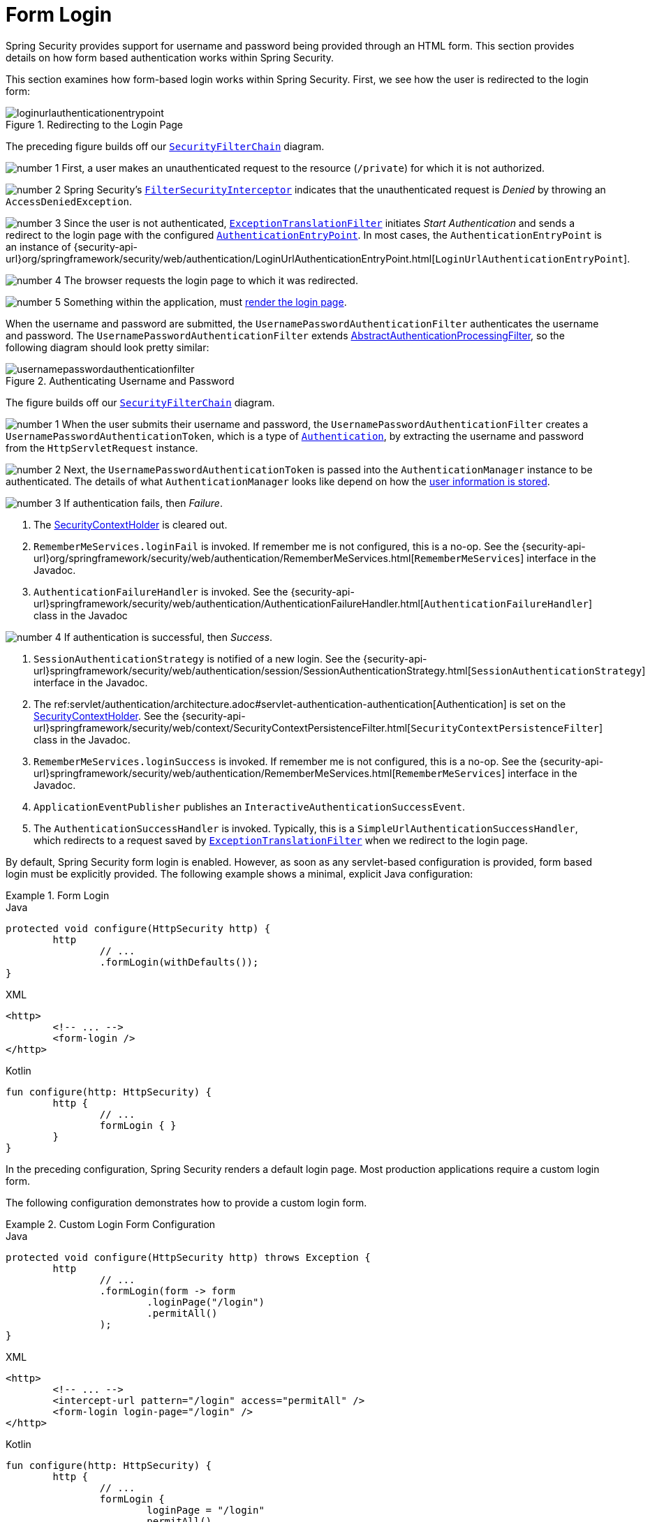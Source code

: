 [[servlet-authentication-form]]
= Form Login
:figures: servlet/authentication/unpwd

Spring Security provides support for username and password being provided through an HTML form.
This section provides details on how form based authentication works within Spring Security.
// FIXME: describe authenticationentrypoint, authenticationfailurehandler, authenticationsuccesshandler

This section examines how form-based login works within Spring Security.
First, we see how the user is redirected to the login form:

.Redirecting to the Login Page
image::{figures}/loginurlauthenticationentrypoint.png[]

The preceding figure builds off our xref:servlet/architecture.adoc#servlet-securityfilterchain[`SecurityFilterChain`] diagram.

image:{icondir}/number_1.png[] First, a user makes an unauthenticated request to the resource (`/private`) for which it is not authorized.

image:{icondir}/number_2.png[] Spring Security's xref:servlet/authorization/authorize-requests.adoc#servlet-authorization-filtersecurityinterceptor[`FilterSecurityInterceptor`] indicates that the unauthenticated request is __Denied__ by throwing an `AccessDeniedException`.

image:{icondir}/number_3.png[] Since the user is not authenticated, xref:servlet/architecture.adoc#servlet-exceptiontranslationfilter[`ExceptionTranslationFilter`] initiates __Start Authentication__ and sends a redirect to the login page with the configured xref:servlet/authentication/architecture.adoc#servlet-authentication-authenticationentrypoint[`AuthenticationEntryPoint`].
In most cases, the `AuthenticationEntryPoint` is an instance of {security-api-url}org/springframework/security/web/authentication/LoginUrlAuthenticationEntryPoint.html[`LoginUrlAuthenticationEntryPoint`].

image:{icondir}/number_4.png[] The browser requests the login page to which it was redirected.

image:{icondir}/number_5.png[] Something within the application, must <<servlet-authentication-form-custom,render the login page>>.

[[servlet-authentication-usernamepasswordauthenticationfilter]]
When the username and password are submitted, the `UsernamePasswordAuthenticationFilter` authenticates the username and password.
The `UsernamePasswordAuthenticationFilter` extends xref:servlet/authentication/architecture.adoc#servlet-authentication-abstractprocessingfilter[AbstractAuthenticationProcessingFilter], so the following diagram should look pretty similar:

.Authenticating Username and Password
image::{figures}/usernamepasswordauthenticationfilter.png[]

The figure builds off our xref:servlet/architecture.adoc#servlet-securityfilterchain[`SecurityFilterChain`] diagram.


image:{icondir}/number_1.png[] When the user submits their username and password, the `UsernamePasswordAuthenticationFilter` creates a `UsernamePasswordAuthenticationToken`, which is a type of  xref:servlet/authentication/architecture.adoc#servlet-authentication-authentication[`Authentication`], by extracting the username and password from the `HttpServletRequest` instance.

image:{icondir}/number_2.png[]  Next, the `UsernamePasswordAuthenticationToken` is passed into the `AuthenticationManager` instance to be authenticated.
The details of what `AuthenticationManager` looks like depend on how the xref:servlet/authentication/passwords/index.adoc#servlet-authentication-unpwd-storage[user information is stored].

image:{icondir}/number_3.png[] If authentication fails, then __Failure__.

. The xref:servlet/authentication/architecture.adoc#servlet-authentication-securitycontextholder[SecurityContextHolder] is cleared out.
. `RememberMeServices.loginFail` is invoked.
If remember me is not configured, this is a no-op.
See the {security-api-url}org/springframework/security/web/authentication/RememberMeServices.html[`RememberMeServices`] interface in the Javadoc.
. `AuthenticationFailureHandler` is invoked.
See the {security-api-url}springframework/security/web/authentication/AuthenticationFailureHandler.html[`AuthenticationFailureHandler`] class in the Javadoc

image:{icondir}/number_4.png[] If authentication is successful, then __Success__.

. `SessionAuthenticationStrategy` is notified of a new login.
See the {security-api-url}springframework/security/web/authentication/session/SessionAuthenticationStrategy.html[`SessionAuthenticationStrategy`] interface in the Javadoc.
. The ref:servlet/authentication/architecture.adoc#servlet-authentication-authentication[Authentication] is set on the xref:servlet/authentication/architecture.adoc#servlet-authentication-securitycontextholder[SecurityContextHolder].
See the {security-api-url}springframework/security/web/context/SecurityContextPersistenceFilter.html[`SecurityContextPersistenceFilter`] class in the Javadoc.
. `RememberMeServices.loginSuccess` is invoked.
If remember me is not configured, this is a no-op.
See the {security-api-url}springframework/security/web/authentication/RememberMeServices.html[`RememberMeServices`] interface in the Javadoc.
. `ApplicationEventPublisher` publishes an `InteractiveAuthenticationSuccessEvent`.
. The `AuthenticationSuccessHandler` is invoked. Typically, this is a `SimpleUrlAuthenticationSuccessHandler`, which redirects to a request saved by xref:servlet/architecture.adoc#servlet-exceptiontranslationfilter[`ExceptionTranslationFilter`] when we redirect to the login page.

[[servlet-authentication-form-min]]
By default, Spring Security form login is enabled.
However, as soon as any servlet-based configuration is provided, form based login must be explicitly provided.
The following example shows a minimal, explicit Java configuration:

.Form Login
====
.Java
[source,java,role="primary"]
----
protected void configure(HttpSecurity http) {
	http
		// ...
		.formLogin(withDefaults());
}
----

.XML
[source,xml,role="secondary"]
----
<http>
	<!-- ... -->
	<form-login />
</http>
----

.Kotlin
[source,kotlin,role="secondary"]
----
fun configure(http: HttpSecurity) {
	http {
		// ...
		formLogin { }
	}
}
----
====

In the preceding configuration, Spring Security renders a default login page.
Most production applications require a custom login form.

[[servlet-authentication-form-custom]]
The following configuration demonstrates how to provide a custom login form.

.Custom Login Form Configuration
====
.Java
[source,java,role="primary"]
----
protected void configure(HttpSecurity http) throws Exception {
	http
		// ...
		.formLogin(form -> form
			.loginPage("/login")
			.permitAll()
		);
}
----

.XML
[source,xml,role="secondary"]
----
<http>
	<!-- ... -->
	<intercept-url pattern="/login" access="permitAll" />
	<form-login login-page="/login" />
</http>
----

.Kotlin
[source,kotlin,role="secondary"]
----
fun configure(http: HttpSecurity) {
	http {
		// ...
		formLogin {
			loginPage = "/login"
			permitAll()
		}
	}
}
----
====

[[servlet-authentication-form-custom-html]]
When the login page is specified in the Spring Security configuration, you are responsible for rendering the page.
// FIXME: default login page rendered by Spring Security
The following https://www.thymeleaf.org/[Thymeleaf] template produces an HTML login form that complies with a login page of `/login`.:

.Login Form
====
.src/main/resources/templates/login.html
[source,xml]
----
<!DOCTYPE html>
<html xmlns="http://www.w3.org/1999/xhtml" xmlns:th="https://www.thymeleaf.org">
	<head>
		<title>Please Log In</title>
	</head>
	<body>
		<h1>Please Log In</h1>
		<div th:if="${param.error}">
			Invalid username and password.</div>
		<div th:if="${param.logout}">
			You have been logged out.</div>
		<form th:action="@{/login}" method="post">
			<div>
			<input type="text" name="username" placeholder="Username"/>
			</div>
			<div>
			<input type="password" name="password" placeholder="Password"/>
			</div>
			<input type="submit" value="Log in" />
		</form>
	</body>
</html>
----
====

There are a few key points about the default HTML form:

* The form should perform a `post` to `/login`.
* The form needs to include a xref:servlet/exploits/csrf.adoc#servlet-csrf[CSRF Token], which is xref:servlet/exploits/csrf.adoc#servlet-csrf-include-form-auto[automatically included] by Thymeleaf.
* The form should specify the username in a parameter named `username`.
* The form should specify the password in a parameter named `password`.
* If the HTTP parameter named `error` is found, it indicates the user failed to provide a valid username or password.
* If the HTTP parameter named `logout` is found, it indicates the user has logged out successfully.

Many users do not need much more than to customize the login page.
However, if needed, you can customize everything shown earlier with additional configuration.

[[servlet-authentication-form-custom-controller]]
If you use Spring MVC, you need a controller that maps `GET /login` to the login template we created.
The following example shows a minimal `LoginController`:

.LoginController
====
.Java
[source,java,role="primary"]
----
@Controller
class LoginController {
	@GetMapping("/login")
	String login() {
		return "login";
	}
}
----

.Kotlin
[source,kotlin,role="secondary"]
----
@Controller
class LoginController {
    @GetMapping("/login")
    fun login(): String {
        return "login"
    }
}
----
====
